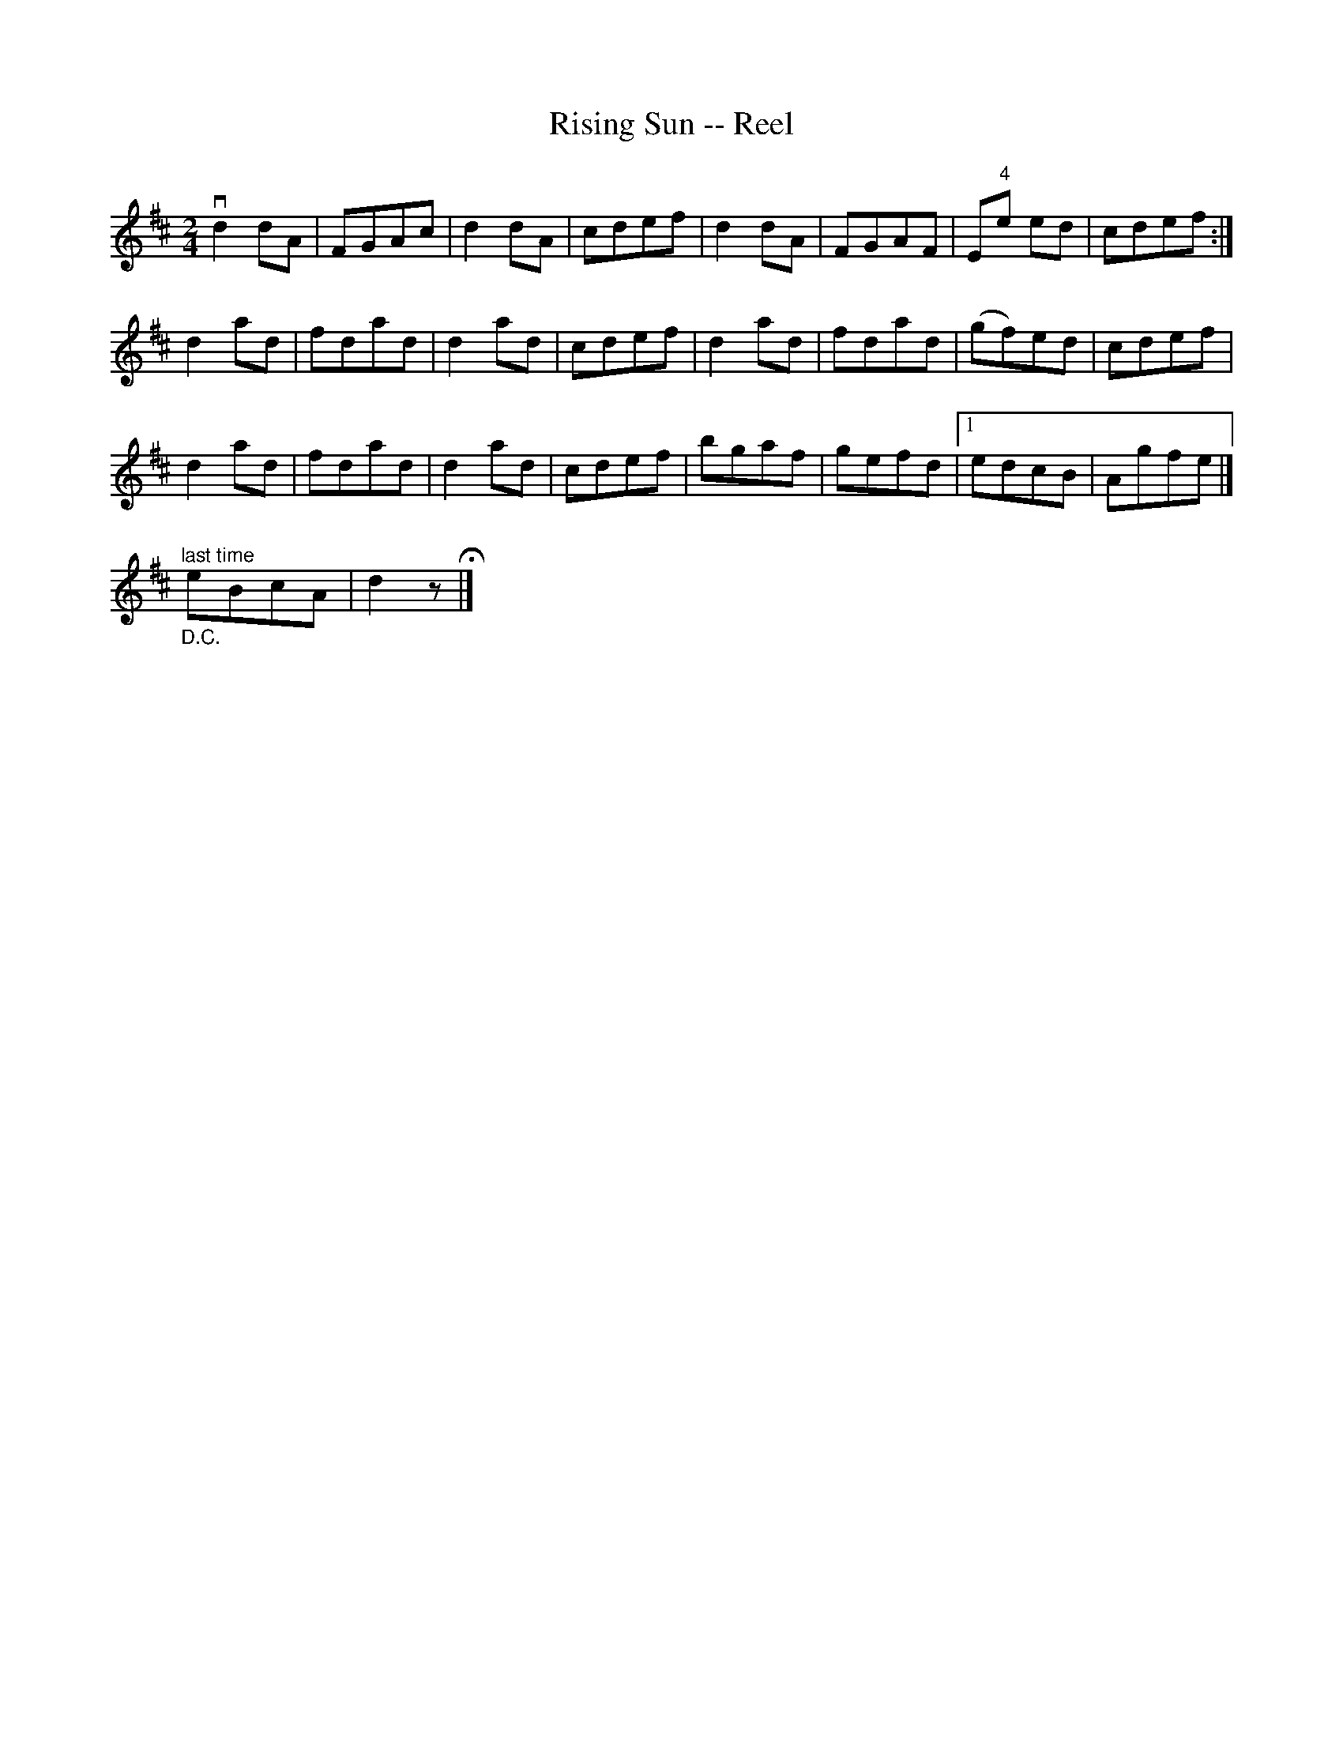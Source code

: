 X: 1
T:Rising Sun -- Reel
M:2/4
L:1/8
R:reel
B:Ryan's Mammoth Collection
Z:Contributed by Ray Davies,  ray:davies99.freeserve.co.uk
K:D
vd2dA | FGAc | d2dA | cdef | d2dA | FGAF |  E"4"e ed | cdef :|
 d2ad | fdad | d2ad | cdef | d2ad | fdad |   (gf)ed  | cdef  |
 d2ad | fdad | d2ad | cdef | bgaf | gefd |1    edcB  | Agfe |]"_D.C."
"^last time"eBcA | d2 zH|]
